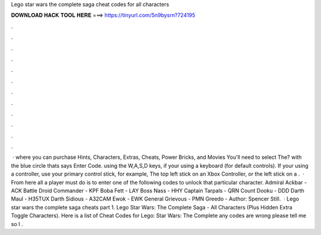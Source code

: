 Lego star wars the complete saga cheat codes for all characters

𝐃𝐎𝐖𝐍𝐋𝐎𝐀𝐃 𝐇𝐀𝐂𝐊 𝐓𝐎𝐎𝐋 𝐇𝐄𝐑𝐄 ===> https://tinyurl.com/5n9bysrn?724195

.

.

.

.

.

.

.

.

.

.

.

.

 · where you can purchase Hints, Characters, Extras, Cheats, Power Bricks, and Movies You'll need to select The? with the blue circle thats says Enter Code. using the W,A,S,D keys, if your using a keyboard (for default controls). If your using a controller, use your primary control stick, for example, The top left stick on an Xbox Controller, or the left stick on a .  · From here all a player must do is to enter one of the following codes to unlock that particular character. Admiral Ackbar - ACK Battle Droid Commander - KPF Boba Fett - LAY Boss Nass - HHY Captain Tarpals - QRN Count Dooku - DDD Darth Maul - H35TUX Darth Sidious - A32CAM Ewok - EWK General Grievous - PMN Greedo - Author: Spencer Still.  · Lego star wars the complete saga cheats part 1. Lego Star Wars: The Complete Saga - All Characters (Plus Hidden Extra Toggle Characters). Here is a list of Cheat Codes for Lego: Star Wars: The Complete  any codes are wrong please tell me so I .
